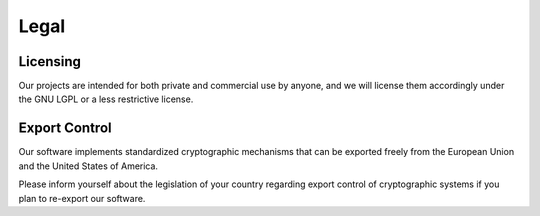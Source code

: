 Legal
=====

Licensing
---------

Our projects are intended for both private and commercial use by anyone, and we will license them accordingly under the GNU LGPL or a less restrictive license.

Export Control
--------------

Our software implements standardized cryptographic mechanisms that can be exported freely from the European Union and the United States of America.

Please inform yourself about the legislation of your country regarding export control of cryptographic systems if you plan to re-export our software.
